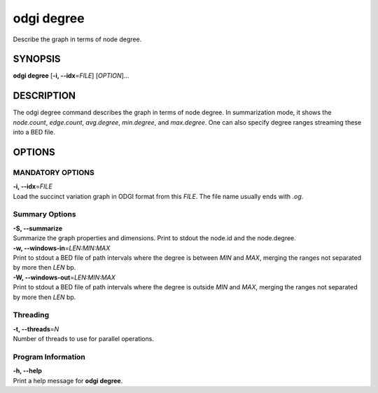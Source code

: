.. _odgi degree:

#########
odgi degree
#########

Describe the graph in terms of node degree.

SYNOPSIS
========

**odgi degree** [**-i, --idx**\ =\ *FILE*] [*OPTION*]…

DESCRIPTION
===========

The odgi degree command describes the graph in terms of node degree.
In summarization mode, it shows the *node.count*, *edge.count*, *avg.degree*,
*min.degree*, and *max.degree*. One can also specify degree ranges streaming these into
a BED file.

OPTIONS
=======

MANDATORY OPTIONS
--------------

| **-i, --idx**\ =\ *FILE*
| Load the succinct variation graph in ODGI format from this *FILE*. The file name usually ends with *.og*.

Summary Options
---------------

| **-S, --summarize**
| Summarize the graph properties and dimensions. Print to stdout the
  node.id and the node.degree.

| **-w, --windows-in**\ =\ *LEN:MIN:MAX*
| Print to stdout a BED file of path intervals where the degree is between *MIN* and *MAX*, merging the ranges not separated by more then *LEN* bp.

| **-W, --windows-out**\ =\ *LEN:MIN:MAX*
| Print to stdout a BED file of path intervals where the degree is outside *MIN* and *MAX*, merging the ranges not separated by more then *LEN* bp.

Threading
---------

| **-t, --threads**\ =\ *N*
| Number of threads to use for parallel operations.

Program Information
-------------------

| **-h, --help**
| Print a help message for **odgi degree**.

..
	EXIT STATUS
	===========
	
	| **0**
	| Success.
	
	| **1**
	| Failure (syntax or usage error; parameter error; file processing
	  failure; unexpected error).
	
	BUGS
	====
	
	Refer to the **odgi** issue tracker at
	https://github.com/pangenome/odgi/issues.
